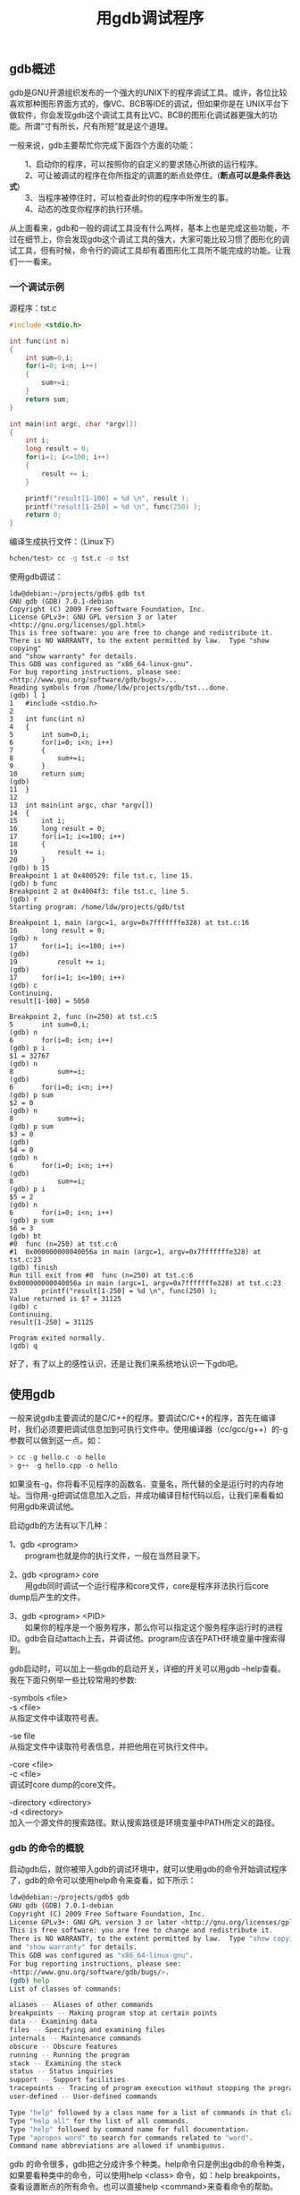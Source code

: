 # -*- org -*-

# Time-stamp: <2011-09-27 11:03:29 Tuesday by ldw>

#+OPTIONS: ^:nil author:nil timestamp:nil creator:nil H:3 LaTeX:t

#+STARTUP: indent

#+TITLE: 用gdb调试程序

#+AUTHOR: 来自网络

#+STYLE: <link rel="stylesheet" type="text/css" href="/css/worg.css" />


** gdb概述

gdb是GNU开源组织发布的一个强大的UNIX下的程序调试工具。或许，各位比较喜欢那种图形界面方式的，像VC、BCB等IDE的调试，但如果你是在 UNIX平台下做软件，你会发现gdb这个调试工具有比VC、BCB的图形化调试器更强大的功能。所谓“寸有所长，尺有所短”就是这个道理。

一般来说，gdb主要帮忙你完成下面四个方面的功能：

　　1、启动你的程序，可以按照你的自定义的要求随心所欲的运行程序。\\
　　2、可让被调试的程序在你所指定的调置的断点处停住。(*断点可以是条件表达式*)\\
　　3、当程序被停住时，可以检查此时你的程序中所发生的事。\\
　　4、动态的改变你程序的执行环境。


从上面看来，gdb和一般的调试工具没有什么两样，基本上也是完成这些功能，不过在细节上，你会发现gdb这个调试工具的强大，大家可能比较习惯了图形化的调试工具，但有时候，命令行的调试工具却有着图形化工具所不能完成的功能。让我们一一看来。


*** 一个调试示例

源程序：tst.c

#+begin_src C
#include <stdio.h>
 
int func(int n)
{
    int sum=0,i;
    for(i=0; i<n; i++)
    {
        sum+=i;
    }
    return sum;
}

int main(int argc, char *argv[])
{
    int i;
    long result = 0;
    for(i=1; i<=100; i++)
    {
        result += i;
    }

    printf("result[1-100] = %d \n", result );
    printf("result[1-250] = %d \n", func(250) );
    return 0;
}
#+end_src


编译生成执行文件：（Linux下）



#+begin_src sh
hchen/test> cc -g tst.c -o tst
#+end_src

使用gdb调试：

#+begin_example
ldw@debian:~/projects/gdb$ gdb tst
GNU gdb (GDB) 7.0.1-debian
Copyright (C) 2009 Free Software Foundation, Inc.
License GPLv3+: GNU GPL version 3 or later <http://gnu.org/licenses/gpl.html>
This is free software: you are free to change and redistribute it.
There is NO WARRANTY, to the extent permitted by law.  Type "show copying"
and "show warranty" for details.
This GDB was configured as "x86_64-linux-gnu".
For bug reporting instructions, please see:
<http://www.gnu.org/software/gdb/bugs/>...
Reading symbols from /home/ldw/projects/gdb/tst...done.
(gdb) l 1
1	#include <stdio.h>
2	 
3	int func(int n)
4	{
5	    int sum=0,i;
6	    for(i=0; i<n; i++)
7	    {
8	        sum+=i;
9	    }
10	    return sum;
(gdb) 
11	}
12	
13	int main(int argc, char *argv[])
14	{
15	    int i;
16	    long result = 0;
17	    for(i=1; i<=100; i++)
18	    {
19	        result += i;
20	    }
(gdb) b 15
Breakpoint 1 at 0x400529: file tst.c, line 15.
(gdb) b func
Breakpoint 2 at 0x4004f3: file tst.c, line 5.
(gdb) r
Starting program: /home/ldw/projects/gdb/tst 

Breakpoint 1, main (argc=1, argv=0x7fffffffe328) at tst.c:16
16	    long result = 0;
(gdb) n
17	    for(i=1; i<=100; i++)
(gdb) 
19	        result += i;
(gdb) 
17	    for(i=1; i<=100; i++)
(gdb) c
Continuing.
result[1-100] = 5050 

Breakpoint 2, func (n=250) at tst.c:5
5	    int sum=0,i;
(gdb) n
6	    for(i=0; i<n; i++)
(gdb) p i
$1 = 32767
(gdb) n
8	        sum+=i;
(gdb) 
6	    for(i=0; i<n; i++)
(gdb) p sum
$2 = 0
(gdb) n
8	        sum+=i;
(gdb) p sum
$3 = 0
(gdb) 
$4 = 0
(gdb) n
6	    for(i=0; i<n; i++)
(gdb) 
8	        sum+=i;
(gdb) p i
$5 = 2
(gdb) n
6	    for(i=0; i<n; i++)
(gdb) p sum
$6 = 3
(gdb) bt
#0  func (n=250) at tst.c:6
#1  0x000000000040056a in main (argc=1, argv=0x7fffffffe328) at tst.c:23
(gdb) finish 
Run till exit from #0  func (n=250) at tst.c:6
0x000000000040056a in main (argc=1, argv=0x7fffffffe328) at tst.c:23
23	    printf("result[1-250] = %d \n", func(250) );
Value returned is $7 = 31125
(gdb) c
Continuing.
result[1-250] = 31125 

Program exited normally.
(gdb) q
#+end_example

好了，有了以上的感性认识，还是让我们来系统地认识一下gdb吧。


** 使用gdb

一般来说gdb主要调试的是C/C++的程序。要调试C/C++的程序，首先在编译时，我们必须要把调试信息加到可执行文件中。使用编译器（cc/gcc/g++）的-g参数可以做到这一点。如：

#+begin_src C
> cc -g hello.c -o hello
> g++ -g hello.cpp -o hello
#+end_src

如果没有-g，你将看不见程序的函数名、变量名，所代替的全是运行时的内存地址。当你用-g把调试信息加入之后，并成功编译目标代码以后，让我们来看看如何用gdb来调试他。

启动gdb的方法有以下几种：

1、gdb <program>\\
　　program也就是你的执行文件，一般在当然目录下。

2、gdb <program> core\\
　　用gdb同时调试一个运行程序和core文件，core是程序非法执行后core dump后产生的文件。

3、gdb <program> <PID>\\
　　如果你的程序是一个服务程序，那么你可以指定这个服务程序运行时的进程ID。gdb会自动attach上去，并调试他。program应该在PATH环境变量中搜索得到。

gdb启动时，可以加上一些gdb的启动开关，详细的开关可以用gdb --help查看。我在下面只例举一些比较常用的参数:

-symbols <file>\\
-s <file>\\
从指定文件中读取符号表。

-se file\\
从指定文件中读取符号表信息，并把他用在可执行文件中。

-core <file>\\
-c <file>\\
调试时core dump的core文件。

-directory <directory>\\
-d <directory>\\
加入一个源文件的搜索路径。默认搜索路径是环境变量中PATH所定义的路径。

*** gdb 的命令的概貌

启动gdb后，就你被带入gdb的调试环境中，就可以使用gdb的命令开始调试程序了，gdb的命令可以使用help命令来查看，如下所示：


#+begin_src sh
ldw@debian:~/projects/gdb$ gdb
GNU gdb (GDB) 7.0.1-debian
Copyright (C) 2009 Free Software Foundation, Inc.
License GPLv3+: GNU GPL version 3 or later <http://gnu.org/licenses/gpl.html>
This is free software: you are free to change and redistribute it.
There is NO WARRANTY, to the extent permitted by law.  Type "show copying"
and "show warranty" for details.
This GDB was configured as "x86_64-linux-gnu".
For bug reporting instructions, please see:
<http://www.gnu.org/software/gdb/bugs/>.
(gdb) help
List of classes of commands:

aliases -- Aliases of other commands
breakpoints -- Making program stop at certain points
data -- Examining data
files -- Specifying and examining files
internals -- Maintenance commands
obscure -- Obscure features
running -- Running the program
stack -- Examining the stack
status -- Status inquiries
support -- Support facilities
tracepoints -- Tracing of program execution without stopping the program
user-defined -- User-defined commands

Type "help" followed by a class name for a list of commands in that class.
Type "help all" for the list of all commands.
Type "help" followed by command name for full documentation.
Type "apropos word" to search for commands related to "word".
Command name abbreviations are allowed if unambiguous.
#+end_src



gdb 的命令很多，gdb把之分成许多个种类。help命令只是例出gdb的命令种类，如果要看种类中的命令，可以使用help <class> 命令，如：help breakpoints，查看设置断点的所有命令。也可以直接help <command>来查看命令的帮助。

gdb中，输入命令时，可以不用打全命令，只用打命令的前几个字符就可以了，当然，命令的前几个字符应该要标志着一个唯一的命令，在Linux下，你可以敲击两次TAB键来补齐命令的全称，如果有重复的，那么gdb会把其例出来。

示例一：在进入函数func时，设置一个断点。可以敲入 =break func= ，或是直接就是 =b func=

#+begin_src C
(gdb) b func
Breakpoint 1 at 0x8048458: file hello.c, line 10.
#+end_src

示例二：敲入b按 =两次TAB键= ，你会看到所有b打头的命令：

#+begin_src C
(gdb) b
backtrace break bt
(gdb)
#+end_src


示例三：只记得函数的前缀，可以这样：

#+begin_src C
(gdb) b make_ <按TAB键>
（再按下一次TAB键，你会看到:）
make_a_section_from_file make_environ
make_abs_section make_function_type
make_blockvector make_pointer_type
make_cleanup make_reference_type
make_command make_symbol_completion_list
(gdb) b make_
#+end_src

gdb把所有make开头的函数全部例出来给你查看。

示例四：调试C++的程序时，有可以函数名一样。如：

#+begin_src C
(gdb) b 'bubble( M-?bubble(double,double) bubble(int,int)
(gdb) b 'bubble(
#+end_src

你可以查看到C++中的所有的重载函数及参数。（注：M-?和“按两次TAB键”是一个意思）

要退出gdb时，只用发quit或命令简称q就行了。

*** gdb中运行UNIX的shell程序

在gdb环境中，你可以执行UNIX的shell的命令，使用gdb的shell命令来完成：

: shell <command string>

调用UNIX的shell来执行<command string>，环境变量SHELL中定义的UNIX的shell将会被用来执行<command string>，如果SHELL没有定义，那就使用UNIX的标准shell /bin/sh。（在Windows中使用Command.com或 cmd.exe）


还有一个gdb命令是make：

: make <make-args>

可以在gdb中执行make命令来重新build自己的程序。这个命令等价于“shell make <make-args>”。

*** 在gdb中运行程序

当以gdb <program>方式启动gdb后，gdb会在PATH路径和当前目录中搜索<program>的源文件。如要确认gdb是否读到源文件，可使用l或list命令，看看gdb是否能列出源代码。

在gdb中，运行程序使用r或是run命令。程序的运行，你有可能需要设置下面四方面的事。

1、程序运行参数。\\
=set args= 可指定运行时参数。（如：set args 10 20 30 40 50）\\
=show args= 命令可以查看设置好的运行参数。

2、运行环境。\\
=path <dir>= 可设定程序的运行路径。\\
=show paths= 查看程序的运行路径。\\
=set environment varname [=value]= 设置环境变量。如：set env USER=hchen\\
=show environment [varname]= 查看环境变量。

3、工作目录。\\
=cd <dir>= 相当于shell的cd命令。\\
pwd 显示当前的所在目录。

4、程序的输入输出。\\
=info terminal= 显示你程序用到的终端的模式。\\
使用重定向控制程序输出。如：run =>= outfile\\
=tty= 命令可以指写输入输出的终端设备。如：tty /dev/ttyb

*** 调试已运行的程序
两种方法：

1、在UNIX下用 =ps= 查看正在运行的程序的PID（进程ID），然后用 =gdb <program> PID= 格式挂接正在运行的程序。\\
2、先用 =gdb <program>= 关联上源代码，并进行gdb，在gdb中用 =attach= 命令来挂接进程的PID。并用 =detach= 来取消挂接的进程。

*** 暂停/恢复程序运行

调试程序中，暂停程序运行是必须的，gdb可以方便地暂停程序的运行。你可以设置程序的在哪行停住，在什么条件下停住，在收到什么信号时停往等等。以便于你查看运行时的变量，以及运行时的流程。

当进程被gdb停住时，你可以使用 =info program= 来查看程序的是否在运行，进程号，被暂停的原因。

在gdb中，我们可以有以下几种暂停方式：*断点（BreakPoint）* 、 *观察点（Watch Point）* 、 *捕捉点（Catch Point）* 、 *信号（Signals）* 、 *线程停止（Thread Stops）* 。如果要恢复程序运行，可以使用 =c= 或是 =continue= 命令。

**** 设置断点（Break Points）

我们用break命令来设置断点。正面有几点设置断点的方法：

+ break <function>\\
　　在进入指定函数时停住。C++中可以使用 =class::function= 或 =function(type,type)= 格式来指定函数名。

+ break <linenum>\\
　　在指定行号停住。

+ break +offset\\
   break -offset\\
   在当前行号的前面或后面的offset行停住。offiset为自然数。

+ break filename:linenum\\
   在源文件filename的linenum行处停住。

+ break filename:function\\
   在源文件filename的function函数的入口处停住。

+ break *address\\
   在程序运行的内存地址处停住。

+ break\\
   break命令没有参数时，表示在下一条指令处停住。

+ break ... if <condition>\\
   ...可以是上述的参数，condition表示条件，在条件成立时停住。比如在循环境体中，可以设置break if i=100，表示当i为100时停住程序。

+ 查看断点时，可使用info命令，如下所示：（注：n表示断点号）\\
   info breakpoints [n]
　　info break [n]


**** 设置观察点（WatchPoint）

观察点一般来 *观察某个表达式（变量也是一种表达式）的值是否有变化* 了，如果有变化，马上停住程序。我们有下面的几种方法来设置观察点：

+ watch <expr>\\
   为表达式（变量）expr设置一个观察点。一量表达式值有变化时，马上停住程序。

+ rwatch <expr>\\
   当表达式（变量）expr被读时，停住程序。

+ awatch <expr>\\
   当表达式（变量）的值被读或被写时，停住程序。

+ info watchpoints\\
   列出当前所设置了的所有观察点。

**** 设置捕捉点（CatchPoint）

你可设置捕捉点来 *补捉程序运行时的一些事件* 。如：载入共享库（动态链接库）或是C++的异常。设置捕捉点的格式为：

+ catch <event>\\
   当event发生时，停住程序。event可以是下面的内容：

　　1、throw 一个C++抛出的异常。（throw为关键字）\\
　　2、catch 一个C++捕捉到的异常。（catch为关键字）\\
　　3、exec 调用系统调用exec时。（exec为关键字，目前此功能只在HP-UX下有用）\\
　　4、fork 调用系统调用fork时。（fork为关键字，目前此功能只在HP-UX下有用）\\
　　5、vfork 调用系统调用vfork时。（vfork为关键字，目前此功能只在HP-UX下有用）\\
　　6、load 或 load <libname> 载入共享库（动态链接库）时。（load为关键字，目前此功能只在HP-UX下有用）\\
　　7、unload 或 unload <libname> 卸载共享库（动态链接库）时。（unload为关键字，目前此功能只在HP-UX下有用）

+ tcatch <event>\\
   只设置一次捕捉点，当程序停住以后，应点被自动删除。

**** 维护停止点

上面说了如何设置程序的停止点，gdb中的停止点也就是上述的三类。在gdb中，如果你觉得已定义好的停止点没有用了，你可以使用 =delete= 、 =clear= 、 =disable= 、 =enable= 这几个命令来进行维护。

+ clear\\
    清除所有的已定义的停止点。

+ clear <function>\\
    clear <filename:function>\\
    清除所有设置在函数上的停止点。

+ clear <linenum>\\
    clear <filename:linenum>\\
    清除所有设置在指定行上的停止点。

+ delete [breakpoints]/[range...]\\
    删除指定的断点，breakpoints为断点号。如果不指定断点号，则表示删除所有的断点。range 表示断点号的范围（如：3-7）。其简写命令为d。\\
    比删除更好的一种方法是disable停止点，disable了的停止点，gdb不会删除，当你还需要时，enable即可，就好像回收站一样。

+ disable [breakpoints]/[range...]\\
    disable所指定的停止点，breakpoints为停止点号。如果什么都不指定，表示disable所有的停止点。简写命令是dis.\\

+ enable [breakpoints]/[range...]\\
    enable所指定的停止点，breakpoints为停止点号。

+ enable [breakpoints]/[range...] once\\
    enable所指定的停止点一次，当程序停止后，该停止点马上被gdb自动disable。

+ enable [breakpoints]/[range...] delete\\
    enable所指定的停止点一次，当程序停止后，该停止点马上被gdb自动删除。


**** 停止条件维护

前面在说到设置断点时，我们提到过可以设置一个条件，当条件成立时，程序自动停止，这是一个非常强大的功能，这里，我想专门说说这个条件的相关维护命令。一般来说，为断点设置一个条件，我们使用 if关键词，后面跟其断点条件。并且，条件设置好后，我们可以用condition命令来修改断点的条件。（只有break和watch命令支持if， catch目前暂不支持if）

+ condition <bnum> <expression>\\
    修改断点号为bnum的停止条件为expression。

+ condition <bnum>\\
    清除断点号为bnum的停止条件。

还有一个比较特殊的维护命令ignore，你可以指定程序运行时，忽略停止条件几次。

+ ignore <bnum> <count>\\
    表示忽略断点号为bnum的停止条件count次。

**** 为停止点设定运行命令

我们可以使用gdb提供的command命令来设置停止点的运行命令。也就是说，当运行的程序在被停止住时，我们可以让其自动运行一些别的命令，这很有利行自动化调试。对基于gdb的自动化调试是一个强大的支持。

+ commands [bnum]\\
    ... command-list ...\\
  end

    为断点号bnum指写一个命令列表。当程序被该断点停住时，gdb会依次运行命令列表中的命令。例如：

#+begin_src C
break foo if x>0
commands
printf "x is %d\n",x
continue
end
#+end_src

断点设置在函数foo中，断点条件是x>0，如果程序被断住后，也就是，一旦x的值在foo函数中大于0，gdb会自动打印出x的值，并继续运行程序。

如果你要清除断点上的命令序列，那么只要简单的执行一下commands命令，并直接在打个end就行了。

**** 断点菜单

在 C++中，可能会重复出现同一个名字的函数若干次（函数重载），在这种情况下，break <function>不能告诉gdb要停在哪个函数的入口。当然，你可以使用 =break <function(type)>= ，也就是把函数的参数类型告诉gdb，以指定一个函数。否则的话，gdb会给你列出一个断点菜单供你选择你所需要的断点。你只要输入你菜单列表中的编号就可以了。如：

#+begin_src C
(gdb) b String::after
[0] cancel
[1] all
[2] file:String.cc; line number:867
[3] file:String.cc; line number:860
[4] file:String.cc; line number:875
[5] file:String.cc; line number:853
[6] file:String.cc; line number:846
[7] file:String.cc; line number:735
> 2 4 6
Breakpoint 1 at 0xb26c: file String.cc, line 867.
Breakpoint 2 at 0xb344: file String.cc, line 875.
Breakpoint 3 at 0xafcc: file String.cc, line 846.
Multiple breakpoints were set.
Use the "delete" command to delete unwanted
breakpoints.
(gdb)
#+end_src

可见，gdb列出了所有after的重载函数，你可以选一下列表编号就行了。0表示放弃设置断点，1表示所有函数都设置断点。

**** 恢复程序运行和单步调试

当程序被停住了，你可以用 =continue= 命令恢复程序的运行直到程序结束，或下一个断点到来。也可以使用 =step[s]= 或 =next[n]= 命令单步跟踪程序。

#+begin_src Sh
　　continue [ignore-count]
　　c [ignore-count]
　　fg [ignore-count]
#+end_src

恢复程序运行，直到程序结束，或是下一个断点到来。ignore-count表示忽略其后的断点次数。continue，c，fg三个命令都是一样的意思。

+ step <count> \\
    单步跟踪，如果有函数调用，他会进入该函数。进入函数的前提是，此函数被编译有debug信息。很像VC等工具中的step in。后面可以加count也可以不加，不加表示一条条地执行，加表示执行后面的count条指令，然后再停住。

+ next <count> \\
    同样单步跟踪，如果有函数调用，他不会进入该函数。很像VC等工具中的step over。后面可以加count也可以不加，不加表示一条条地执行，加表示执行后面的count条指令，然后再停住。

+ set step-mode\\
  set step-mode on\\
    打开step-mode模式，于是，在进行单步跟踪时，程序不会因为没有debug信息而不停住。这个参数有很利于查看 *机器码* 。

+ set step-mod off\\
    关闭step-mode模式。

+ finish\\
    运行程序，直到当前函数完成返回。并打印函数返回时的堆栈地址和返回值及参数值等信息。

+ until 或 u\\
   当你厌倦了在一个循环体内单步跟踪时，这个命令可以运行程序直到退出循环体。

+ stepi 或 si\\
  nexti 或 ni\\
    单步跟踪一条 *机器指令* ！一条程序代码有可能由数条机器指令完成，stepi和nexti可以单步执行机器指令。与之一样有相同功能的命令是"=display/i $pc="，当运行完这个命令后，单步跟踪会在打出程序代码的同时打出机器指令（也就是汇编代码）

**** 信号（Signals）

信号是一种软中断，是一种处理异步事件的方法。一般来说，操作系统都支持许多信号。尤其是UNIX，比较重要应用程序一般都会处理信号。UNIX定义了许多信号，比如 =SIGINT= 表示中断字符信号，也就是 =Ctrl+C= 的信号， =SIGBUS= 表示硬件故障的信号； =SIGCHLD= 表示子进程状态改变信号； =SIGKILL= 表示终止程序运行的信号，等等。 *信号量编程* 是UNIX下非常重要的一种技术。

gdb有能力在你调试程序的时候处理任何一种信号，你可以告诉gdb需要处理哪一种信号。你可以要求gdb收到你所指定的信号时，马上停住正在运行的程序，以供你进行调试。你可以用gdb的handle命令来完成这一功能。

+ handle <signal> <keywords...> \\
    在gdb中定义一个信号处理。信号 =<signal>= 可以以SIG开头或不以SIG开头，可以用定义一个要处理信号的范围（如： =SIGIO- SIGKILL= ，表示处理从SIGIO信号到SIGKILL的信号，其中包括 =SIGIO= ， =SIGIOT= ， =SIGKILL= 三个信号），也可以使用关键字 =all= 来标明要处理所有的信号。一旦被调试的程序接收到信号，运行程序马上会被gdb停住，以供调试。其<keywords>可以是以下几种关键字的一个或多个。

+ nostop\\
    当被调试的程序收到信号时，gdb不会停住程序的运行，但会打出消息告诉你收到这种信号。

+ stop\\
    当被调试的程序收到信号时，gdb会停住你的程序。

+ print\\
    当被调试的程序收到信号时，gdb会显示出一条信息。

+ noprint\\
    当被调试的程序收到信号时，gdb不会告诉你收到信号的信息。

+ pass\\
  noignore\\
    当被调试的程序收到信号时，gdb不处理信号。这表示，gdb会把这个信号交给被调试程序去处理。

+ nopass\\
  ignore\\
    当被调试的程序收到信号时，gdb不会让被调试程序来处理这个信号。

+ info signals\\
  info handle\\
    查看有哪些信号在被gdb检测中。

**** 线程（Thread Stops）

如果你程序是多线程的话，你可以定义你的断点是否在所有的线程上，或是在某个特定的线程。gdb很容易帮你完成这一工作。

#+begin_src Sh
　　break <linespec> thread <threadno>
　　break <linespec> thread <threadno> if ...
#+end_src

=linespec= 指定了断点设置在的源程序的行号。 =threadno= 指定了线程的ID，注意，这个ID是gdb分配的，你可以通过"=info threads="命令来查看正在运行程序中的线程信息。如果你不指定 =thread<threadno>= 则表示你的断点设在所有线程上面。你还可以为某线程指定断点条件。如：

#+begin_src C
(gdb) break frik.c:13 thread 28 if bartab > lim
#+end_src

当你的程序被gdb停住时，所有的运行线程都会被停住。这方便你你查看运行程序的总体情况。而在你恢复程序运行时，所有的线程也会被恢复运行。那怕是主进程在被单步调试时。

*** 查看栈信息

当程序被停住了，你需要做的第一件事就是查看程序是在哪里停住的。当你的程序调用了一个函数，函数的地址、函数参数、函数内的局部变量都会被压入“栈”（Stack）中。你可以用gdb命令来查看当前的栈中的信息。

下面是一些查看函数调用栈信息的gdb命令：

: backtrace
: bt

打印当前的函数调用栈的所有信息。如：

#+begin_src C
(gdb) bt
#0 func (n=250) at tst.c:6
#1 0x08048524 in main (argc=1, argv=0xbffff674) at tst.c:30
#2 0x400409ed in __libc_start_main () from /lib/libc.so.6
#+end_src

从上可以看出函数的调用栈信息：__libc_start_main --> main() --> func()

: backtrace <n>
: bt <n>

n是一个正整数，表示只打印栈顶上n层的栈信息。

: backtrace <-n>
: bt <-n>

-n表一个负整数，表示只打印栈底下n层的栈信息。

如果你要查看某一层的信息，你需要在切换当前的栈，一般来说，程序停止时，最顶层的栈就是当前栈，如果你要查看栈下面层的详细信息，首先要做的是切换当前栈。

: frame <n>
: f <n>

n是一个从0开始的整数，是栈中的层编号。比如：frame 0，表示栈顶，frame 1，表示栈的第二层。

: up <n>

表示向栈的上面移动n层，可以不打n，表示向上移动一层。

: down <n>

表示向栈的下面移动n层，可以不打n，表示向下移动一层。

上面的命令，都会打印出移动到的栈层的信息。如果你不想让其打出信息。你可以使用这三个命令：

#+begin_src Sh
　　select-frame <n> 对应于 frame 命令。
　　up-silently <n> 对应于 up 命令。
　　down-silently <n> 对应于 down 命令。
#+end_src

查看当前栈层的信息，你可以用以下gdb命令：

+ frame 或 f\\
　　会打印出这些信息：栈的层编号，当前的函数名，函数参数值，函数所在文件及行号，函数执行到的语句。

+ info frame\\
  info f\\
    这个命令会打印出更为详细的当前栈层的信息，只不过，大多数都是运行时的内内[存]地址。比如：函数地址、调用函数的地址、被调用函数的地址、目前的函数是由什么样的程序语言写成的、函数参数地址及值、局部变量的地址等等。如：

#+begin_src Sh

(gdb) info f
Stack level 0, frame at 0xbffff5d4:
eip = 0x804845d in func (tst.c:6); saved eip 0x8048524
called by frame at 0xbffff60c
source language c.
Arglist at 0xbffff5d4, args: n=250
Locals at 0xbffff5d4, Previous frame's sp is 0x0
Saved registers:
ebp at 0xbffff5d4, eip at 0xbffff5d8
#+end_src

+ info args\\
    打印出当前函数的参数名及其值。

+ info locals\\
    打印出当前函数中所有局部变量及其值。

+ info catch\\
    打印出当前的函数中的异常处理信息。

  
*** 查看源程序

**** 显示源代码

gdb 可以打印出所调试程序的源代码，当然，在程序编译时一定要加上 =-g= 的参数，把源程序信息编译到执行文件中。不然就看不到源程序了。当程序停下来以后， gdb会报告程序停在了那个文件的第几行上。你可以用 =list= 命令来打印程序的源代码。还是来看一看查看源代码的gdb命令吧。

#+CAPTION: 
#+LABEL: tbl:
#+ATTR_HTML: border="2" rules="all" frame="all" align="center"
#+ATTR_LaTeX: table* tabulary width=\textwidth
| 　　list <linenum>  | 　　显示程序第linenum行的周围的源程序。  |
| 　　list <function> | 　　显示函数名为function的函数的源程序。 |
| 　　list            | 　　显示当前行后面的源程序。             |
| 　　list -          | 　　显示当前行前面的源程序。             |

一般是打印当前行的上5行和下5行，如果显示函数是是上2行下8行，默认是10行，当然，你也可以定制显示的范围，使用下面命令可以设置一次显示源程序的行数。

+ set listsize <count>\\
    设置一次显示源代码的行数。

+ show listsize\\
    查看当前listsize的设置。

list命令还有下面的用法：

+ list <first>, <last>\\
    显示从first行到last行之间的源代码。

+ list , <last>\\
    显示从当前行到last行之间的源代码。

+ list + \space 往后显示源代码。\\

一般来说在list后面可以跟以下这们的参数：

#+CAPTION: 
#+LABEL: tbl:
#+ATTR_HTML: border="2" rules="all" frame="all" align="center"
#+ATTR_LaTeX: table* tabulary width=\textwidth
| 　　<linenum>           | 行号。                           |
| 　　<+offset>           | 当前行号的正偏移量。             |
| 　　<-offset>           | 当前行号的负偏移量。             |
| 　　<filename:linenum>  | 哪个文件的哪一行。               |
| 　　<function>          | 函数名。                         |
| 　　<filename:function> | 哪个文件中的哪个函数。           |
| 　　<*address>          | 程序运行时的语句在内存中的地址。 |

**** 搜索源代码

不仅如此，gdb还提供了源代码搜索的命令：

+ forward-search <regexp>\\
  search <regexp>\\
    \space 向前面搜索。

+ reverse-search <regexp>\\
    \space 全部搜索。

其中， =<regexp>= 就是正则表达式，也主一个字符串的匹配模式，关于正则表达式，我就不在这里讲了，还请各位查看相关资料。


**** 指定源文件的路径

某些时候，用-g编译过后的执行程序中只是包括了源文件的名字，没有路径名。gdb提供了可以让你指定源文件的路径的命令，以便gdb进
行搜索。

#+begin_src Sh
　　directory <dirname ... >
　　dir <dirname ... >
#+end_src

加一个源文件路径到当前路径的前面。如果你要指定多个路径，UNIX下你可以使用“:”，Windows下你可以使用“;”。

+ directory\\
    \space 除所有的自定义的源文件搜索路径信息。

+ show directories\\
    \space 显示定义了的源文件搜索路径。


**** 源代码的内存

你可以使用 =info line= 命令来查看源代码在内存中的地址。info line后面可以跟“行号”，“函数名”，“文件名:行号”，“文件名:函数名”，这个命令会打印出所指定的源码在运行时的内存地址，如：

#+begin_src Sh
(gdb) info line tst.c:func
Line 5 of "tst.c" starts at address 0x8048456 <func+6> and ends at 0x804845d <func+13>.
#+end_src

还有一个命令（disassemble）你可以查看源程序的当前执行时的机器码，这个命令会把目前内存中的指令dump出来。如下面的示例表示查看函数func的汇编代码。

#+begin_src Sh
(gdb) disassemble func
Dump of assembler code for function func:
0x8048450 <func>: push %ebp
0x8048451 <func+1>: mov %esp,%ebp
0x8048453 <func+3>: sub $0x18,%esp
0x8048456 <func+6>: movl $0x0,0xfffffffc(%ebp)
0x804845d <func+13>: movl $0x1,0xfffffff8(%ebp)
0x8048464 <func+20>: mov 0xfffffff8(%ebp),%eax
0x8048467 <func+23>: cmp 0x8(%ebp),%eax
0x804846a <func+26>: jle 0x8048470 <func+32>
0x804846c <func+28>: jmp 0x8048480 <func+48>
0x804846e <func+30>: mov %esi,%esi
0x8048470 <func+32>: mov 0xfffffff8(%ebp),%eax
0x8048473 <func+35>: add %eax,0xfffffffc(%ebp)
0x8048476 <func+38>: incl 0xfffffff8(%ebp)
0x8048479 <func+41>: jmp 0x8048464 <func+20>
0x804847b <func+43>: nop
0x804847c <func+44>: lea 0x0(%esi,1),%esi
0x8048480 <func+48>: mov 0xfffffffc(%ebp),%edx
0x8048483 <func+51>: mov %edx,%eax
0x8048485 <func+53>: jmp 0x8048487 <func+55>
0x8048487 <func+55>: mov %ebp,%esp
0x8048489 <func+57>: pop %ebp
0x804848a <func+58>: ret
End of assembler dump.
#+end_src

*** 查看运行时数据

在你调试程序时，当程序被停住时，你可以使用print命令（简写命令为p），或是同义命令inspect来查看当前程序的运行数据。print命令的格式是：

: print <expr>
: print /<f> <expr>

=<expr>= 是表达式，是你所调试的程序的语言的表达式(*gdb可以调试多种编程语言*)， =<f>= 是输出的格式，比如，如果要把表达式按16进制的格式输出，那么就是 =/x= 。

**** 表达式

print和许多gdb的命令一样，可以接受一个表达式，gdb会根据当前的程序运行的数据来计算这个表达式，既然是表达式，那么就可以是当前程序运行中的 *const常量* 、 *变量* 、 *函数* 等内容。可惜的是gdb不能使用你在程序中所定义的宏。

*表达式的语法应该是当前所调试的语言的语法* ，由于C/C++是一种大众型的语言，所以，本文中的例子都是关于C/C++的。（而关于用gdb调试其它语言的章节，我将在后面介绍）在表达式中，有几种gdb所支持的操作符，它们可以用在任何一种语言中。

+ @\\
   是一个和数组有关的操作符，在后面会有更详细的说明。
+ ::\\
   指定一个在文件或是在一个函数中的变量。
+ {<type>} <addr>\\
   表示一个指向内存地址<addr>的类型为type的一个对象。


**** 程序变量


在gdb中，你可以随时查看以下三种变量的值：

   1、全局变量（所有文件可见的） \\
   2、静态全局变量（当前文件可见的）\\
　　3、局部变量（当前Scope可见的）

如果你的局部变量和全局变量发生冲突（也就是重名），一般情况下是局部变量会隐藏全局变量，也就是说，如果一个全局变量和一个函数中的局部变量同名时，如果当前停止点在函数中，用print显示出的变量的值会是函数中的局部变量的值。如果此时你想查看全局变量的值时，你可以使用“::”操作符：


#+begin_example
file::variable
function::variable
#+end_example

可以通过这种形式指定你所想查看的变量，是哪个文件中的或是哪个函数中的。例如，查看文件f2.c中的全局变量x的值：

: gdb) p 'f2.c'::x


当然，“::”操作符会和C++中的发生冲突，gdb能自动识别“::”是否C++的操作符，所以你不必担心在调试C++程序时会出现异常。

另外，需要注意的是， *如果你的程序编译时开启了优化选项，那么在用gdb调试被优化过的程序时，可能会发生某些变量不能访问，或是取值错误码的情况* 。这个是很正常的，因为优化程序会删改你的程序，整理你程序的语句顺序，剔除一些无意义的变量等，所以在gdb调试这种程序时，运行时的指令和你所编写指令就有不一样，也就会出现你所想象不到的结果。对付这种情况时，需要在编译程序时关闭编译优化。一般来说，几乎所有的编译器都支持编译优化的开关，例如，GNU 的C/C++编译器GCC，你可以使用"=-gstabs="选项来解决这个问题。关于编译器的参数，还请查看编译器的使用说明文档。


**** 数组

有时候，你需要 *查看一段连续的内存空间的值* 。比如数组的一段，或是动态分配的数据的大小。你可以使用gdb的"=@="操作符，“@”的左边是第一个内存的地址的值，“@”的右边则你你想查看内存的长度。例如，你的程序中有这样的语句：

: int *array = (int *) malloc (len * sizeof (int));

于是，在gdb调试过程中，你可以以如下命令显示出这个动态数组的取值：

: p *array@len

@的左边是数组的首地址的值，也就是变量array所指向的内容，右边则是数据的长度，其保存在变量len中，其输出结果，大约是下面这个样子的：

: (gdb) p *array@len
: $1 = {2, 4, 6, 8, 10, 12, 14, 16, 18, 20, 22, 24, 26, 28, 30, 32, 34, 36, 38, 40}


如果是静态数组的话，可以直接用 =print <数组名>= ，就可以显示数组中所有数据的内容了。

**** 输出格式

一般来说，gdb会根据变量的类型输出变量的值。但你也可以自定义gdb的输出的格式。例如，你想输出一个整数的十六进制，或是二进制来查看这个整型变量的中的位的情况。要做到这样，你可以使用gdb的数据显示格式：

#+CAPTION: 
#+LABEL: tbl:
#+ATTR_HTML: border="2" rules="all" frame="all" align="center"
#+ATTR_LaTeX: table* tabulary width=\textwidth
| 　　x | 按十六进制格式显示变量。     |
| 　　d | 按十进制格式显示变量。       |
| 　　u | 按十进制格式显示无符号整型。 |
| 　　o | 按八进制格式显示变量。       |
| 　　t | 按二进制格式显示变量。       |
| 　　a | 按十六进制格式显示变量。     |
| 　　c | 按字符格式显示变量。         |
| 　　f | 按浮点数格式显示变量。       |


#+begin_src Sh
(gdb) p i
$21 = 101
(gdb) p/a i
$22 = 0x65
(gdb) p/c i
$23 = 101 'e'
(gdb) p/f i
$24 = 1.41531145e-43
(gdb) p/x i
$25 = 0x65
(gdb) p/t i
$26 = 1100101
#+end_src


**** 查看内存

你可以使用examine命令（简写是x）来查看内存地址中的值。x命令的语法如下所示：

: x/<n/f/u> <addr>

n、f、u是可选的参数。

    + n 是一个正整数，表示显示内存的长度，也就是说从当前地址向后显示几个地址的内容。
    + f 表示显示的格式，参见上面。如果地址所指的是字符串，那么格式可以是s，如果所指的是指令地址，那么格式可以是i。
    + u 表示从当前地址往后请求的字节数，如果不指定的话，gdb默认是4个bytes。u参数可以用下面的字符来代替， =b= 表示单字节， =h= 表示双字节， =w= 表示四字节， =g= 表示八字节。当我们指定了字节长度后，gdb会从指内存定的内存地址开始，读写指定字节，并把其当作一个值取出来。
    + <addr>表示一个内存地址。

n/f/u三个参数可以一起使用。例如：

命令： =x/3uh 0x54320= 表示，从内存地址0x54320读取内容，h表示以双字节为一个单位，3表示三个单位，u表示按十六进制显示。

**** 自动显示

你可以设置一些自动显示的变量，当程序停住时，或是在你单步跟踪时，这些变量会自动显示。相关的gdb命令是display。

#+begin_example
　　display <expr>
　　display/<fmt> <expr>
　　display/<fmt> <addr>
#+end_example

=expr= 是一个表达式， =fmt= 表示显示的格式， =addr= 表示内存地址，当你用 =display= 设定好了一个或多个表达式后，只要你的程序被停下来，gdb会自动显示你所设置的这些表达式的值。

格式 =i= 和 =s= 同样被display支持，一个非常有用的命令是：

: display/i $pc

=$pc= 是gdb的环境变量，表示着指令的地址， =/i= 则表示输出格式为机器指令码，也就是汇编。于是当程序停下后，就会出现源代码和机器指令码相对应的情形，这是一个很有意思的功能。

下面是一些和display相关的gdb命令：

#+begin_example
　　undisplay <dnums...>
　　delete display <dnums...>
#+end_example

删除自动显示，dnums意为所设置好了的自动显式的编号。如果要同时删除几个，编号可以用空格分隔，如果要删除一个范围内的编号，可以用减号表示，（如：2-5）。

#+begin_example
　　disable display <dnums...>
　　enable display <dnums...>
#+end_example


disable和enalbe不删除自动显示的设置，而只是让其失效和恢复。

: info display 

查看display设置的自动显示的信息。gdb会打出一张表格，向你报告当然调试中设置了多少个自动显示设置，其中包括：设置的编号，表达式，是否enable。

**** 设置显示选项

gdb中关于显示的选项比较多，这里我只例举大多数常用的选项。

: set print address
: set print address on

打开地址输出，当程序显示函数信息时，gdb会显出函数的参数地址。系统默认为打开的，如:

#+begin_src Sh
(gdb) f
#0 set_quotes (lq=0x34c78 "<<", rq=0x34c88 ">>")
at input.c:530
530 if (lquote != def_lquote)
#+end_src

: set print address off

关闭函数的参数地址显示，如：

#+begin_src Sh
(gdb) set print addr off
(gdb) f
#0 set_quotes (lq="<<", rq=">>") at input.c:530
530 if (lquote != def_lquote)
#+end_src


: show print address

查看当前地址显示选项是否打开。

: set print array
: set print array on

打开数组显示，打开后当数组显示时，每个元素占一行，如果不打开的话，每个元素则以逗号分隔。这个选项默认是关闭的。与之相关的两个命令如下，我就不再多说了。

: set print array off
: show print array

: set print elements <number-of-elements> 

这个选项主要是设置数组的，如果你的数组太大了，那么就可以指定一个<number-of-elements>来指定数据显示的最大长度，当到达这个长度时，gdb就不再往下显示了。如果设置为0，则表示不限制。

: show print elements

查看print elements的选项信息。

: set print null-stop <on/off>

如果打开了这个选项，那么当显示字符串时，遇到结束符则停止显示。这个选项默认为off。

: set print pretty on

如果打开printf pretty这个选项，那么当gdb显示结构体时会比较漂亮。如：

#+begin_src Sh
$1 = {
next = 0x0,
flags = {
sweet = 1,
sour = 1
},
meat = 0x54 "Pork"
}

#+end_src

: set print pretty off

关闭printf pretty这个选项，gdb显示结构体时会如下显示：

: $1 = {next = 0x0, flags = {sweet = 1, sour = 1}, meat = 0x54 "Pork"}


: show print pretty

查看gdb是如何显示结构体的。

: set print sevenbit-strings <on/off>

设置字符显示，是否按“\nnn”的格式显示，如果打开，则字符串或字符数据按\nnn显示，如“\065”。

: show print sevenbit-strings

查看字符显示开关是否打开。

: set print union <on/off>

设置显示结构体时，是否显式其内的联合体数据。例如有以下数据结构：

#+begin_src C
typedef enum {Tree, Bug} Species;
typedef enum {Big_tree, Acorn, Seedling} Tree_forms;
typedef enum {Caterpillar, Cocoon, Butterfly}
Bug_forms;

struct thing {
Species it;
union {
Tree_forms tree;
Bug_forms bug;
} form;
};

struct thing foo = {Tree, {Acorn}};

#+end_src

当打开这个开关时，执行 p foo 命令后，会如下显示：

: $1 = {it = Tree, form = {tree = Acorn, bug = Cocoon}}


当关闭这个开关时，执行 p foo 命令后，会如下显示：

: $1 = {it = Tree, form = {...}}


: show print union

查看联合体数据的显示方式

: set print object <on/off>

在C++中，如果一个对象指针指向其派生类，如果打开这个选项，gdb会自动按照虚方法调用的规则显示输出，如果关闭这个选项的话，gdb就不管虚函数表了。这个选项默认是off。

: show print object

查看对象选项的设置。

: set print static-members <on/off>

这个选项表示，当显示一个C++对象中的内容是，是否显示其中的静态数据成员。默认是on。

: show print static-members

查看静态数据成员选项设置。

: set print vtbl <on/off>
　
当此选项打开时，gdb将用比较规整的格式来显示虚函数表。其默认是关闭的。

: show print vtbl

查看虚函数显示格式的选项。

**** 历史记录

当你用gdb的print查看程序运行时的数据时，你每一个print都会被gdb记录下来。gdb会以$1, $2, $3 .....这样的方式为你每一个print命令编上号。于是，你可以使用这个编号 *访问以前的表达式* ，如$1。这个功能所带来的好处是，如果你先前输入了一个比较长的表达式，如果你还想查看这个表达式的值，你可以使用历史记录来访问
，省去了重复输入。

**** gdb环境变量

你可以在gdb的调试环境中定义自己的变量，用来 *保存一些调试程序中的运行数据* 。要定义一个gdb的变量很简单只需。使用gdb的 =set= 命令。gdb的环境变量和UNIX一样，也是以$起头。如：

: set $foo = *object_ptr

使用环境变量时，gdb会在你第一次使用时创建这个变量，而在以后的使用中，则直接对其賦值。环境变量没有类型，你可以给环境变量定义任一的类型。包括结构体和数组。

: show convenience

该命令查看当前所设置的所有的环境变量。

这是一个比较强大的功能，环境变量和程序变量的交互使用，将使得程序调试更为灵活便捷。例如：

: set $i = 0
: print bar[$i++]->contents

于是，当你就不必， ~print bar[0]->contents, printbar[1]->contents~ 地输入命令了。输入这样的命令后，只用敲回车，重复执行上一条语句，环境变量会自动累加，从而完成逐个输出的功能。

**** 查看寄存器

要查看寄存器的值，很简单，可以使用如下命令：

#+CAPTION: 
#+LABEL: tbl:
#+ATTR_HTML: border="2" rules="all" frame="all" align="center"
#+ATTR_LaTeX: table* tabulary width=\textwidth
| 　　info registers               | 　　查看寄存器的情况。（除了浮点寄存器）     |
| 　　info all-registers           | 　　查看所有寄存器的情况。（包括浮点寄存器） |
| 　　info registers <regname ...> | 　　查看所指定的寄存器的情况。               |

寄存器中放置了程序运行时的数据，比如程序当前运行的指令地址(=ip=)，程序的当前堆栈地址(=sp=)等等。你同样可以使用print命令来访问寄存器的情况，只需要在寄存器名字前加一个$符号就可以了。如: =p $eip= 。

*** 改变程序的执行

一旦使用gdb挂上被调试程序，当程序运行起来后，你可以根据自己的调试思路来动态地在gdb中更改当前被调试程序的运行线路或是其变量的值，这个强大的功能能够让你更好的调试你的程序，比如，你可以在程序的一次运行中走遍程序的所有分支。

**** 修改变量值

修改被调试程序运行时的变量值，在gdb中很容易实现，使用gdb的print命令即可完成。如：

: (gdb) print x=4

=x=4= 这个表达式是C/C++的语法，意为把变量x的值修改为4，如果你当前调试的语言是Pascal，那么你可以使用Pascal的语法: =x:=4= 。

在某些时候，很有可能你的变量和gdb中的参数冲突，如：

#+begin_src Sh
(gdb) whatis width
type = double
(gdb) p width
$4 = 13
(gdb) set width=47
Invalid syntax in expression.
#+end_src

因为， =set width= 是gdb的命令，所以，出现了“Invalid syntax inexpression”的设置错误，此时，你可以使用 =set var= 命令来告诉gdb，width不是你gdb的参数，而是程序的变量名，如：

: (gdb) set var width=47


另外，还可能有些情况，gdb并不报告这种错误，所以保险起见，在你改变程序变量取值时，最好都使用set var格式的gdb命令。

**** 跳转执行

一般来说，被调试程序会按照程序代码的运行顺序依次执行。gdb提供了 *乱序执行的* 功能，也就是说，gdb可以修改程序的执行顺序，可以让程序执行随意跳跃。这个功能可以由gdb的jump命令来完：

: jump <linespec>

指定下一条语句的运行点。 =<linespce>= 可以是文件的行号，可以是 =file:line= 格式，可以是 =+num= 这种偏移量格式。表式着下一条运行语句从哪里开始。

: jump <address>

这里的<address>是代码行的内存地址。

*注意*,jump命令不会改变当前的程序栈中的内容，所以，当你从一个函数跳到另一个函数时，当函数运行完返回时进行弹栈操作时必然会发生错误，可能结果还是非常奇怪的，甚至于产生程序 *Core Dump* 。所以最好是同一个函数中进行跳转。

熟悉汇编的人都知道，程序运行时，有一个寄存器用于保存当前代码所在的内存地址。所以，jump命令也就是改变了这个寄存器中的值。于是，你可以使用"=set $pc="来更改跳转执行的地址。如：

: set $pc = 0x485


**** 产生信号量

使用 *singal* 命令，可以产生一个信号量给被调试的程序。如：中断信号 =Ctrl+C= 。这非常方便于程序的调试，可以在程序运行的任意位置设置断点，并在该断点用gdb产生一个信号量，这种精确地在某处产生信号非常有利程序的调试。

语法是：

: signal <singal>

UNIX的系统信号量通常从1到15。所以<singal>取值也在这个范围。

signal命令和shell的kill命令不同，系统的kill命令发信号给被调试程序时，是由gdb截获的，而signal命令所发出一信号则是直接发给被调试程序的。

**** 强制函数返回

如果你的调试断点在某个函数中，并还有语句没有执行完。你可以使用 =return= 命令强制函数忽略还没有执行的语句并返回。

: return
: return <expression>

使用return命令取消当前函数的执行，并立即返回，如果指定了 =<expression>= ，那么该表达式的值会被认作函数的返回值。

**** 强制调用函数

: call <expr>

表达式中可以一是函数，以此达到强制调用函数的目的。并显示函数的返回值，如果函数返回值是void，那么就不显示。

另一个相似的命令也可以完成这一功能—— =print= ，print后面可以跟表达式，所以也可以用他来调用函数，print和call的不同是，如果函数返回void，call则不显示，print则显示函数返回值，并把该值存入历史数据中。


*** 在不同语言中使用gdb

gdb支持下列语言： =C= 、 =C++= 、 =Fortran= 、 =PASCAL= 、 =Java= 、 =Chill= 、 =assembly= 和 =Modula-2= 。一般说来，gdb会根据你所调试的程序来确定当然的调试语言，比如：发现文件名后缀为“.c”的，gdb会认为是C程序。文件名后缀为 “.C、.cc、.cp、.cpp、.cxx、.c++”的，gdb会认为是C++程序。而后缀是“.f、.F”的，gdb会认为是Fortran程序，还有，后缀为如果是“.s、.S”的会认为是汇编语言。

也就是说，gdb会根据你所调试的程序的语言，来设置自己的语言环境，并让gdb的命令跟着语言环境的改变而改变。比如一些gdb命令需要用到表达式或变量时，这些表达式或变量的语法，完全是根据当前的语言环境而改变的。例如C/C++中对指针的语法是 =*p= ，而在Modula-2中则是 =p^= 。并且，如果你当前的程序是由几种不同语言一同编译成的，那到在调试过程中，gdb也能根据不同的语言自动地切换语言环境。这种跟着语言环境而改变的功能，真是体贴开发人员的一种设计。

下面是几个相关于gdb语言环境的命令：

: show language

查看当前的语言环境。如果gdb不能识为你所调试的编程语言，那么，C语言被认为是默认的环境。

: info frame

查看当前函数的程序语言。

: info source

查看当前文件的程序语言。

如果gdb没有检测出当前的程序语言，那么你也可以手动设置当前的程序语言。使用 =set language= 命令即可做到。

当set language命令后什么也不跟的话，你可以查看gdb所支持的语言种类：

#+begin_src Sh
(gdb) set language
The currently understood settings are:

local or auto Automatic setting based on source file
c Use the C language
c++ Use the C++ language
asm Use the Asm language
chill Use the Chill language
fortran Use the Fortran language
java Use the Java language
modula-2 Use the Modula-2 language
pascal Use the Pascal language
scheme Use the Scheme language
#+end_src

于是你可以在set language后跟上被列出来的程序语言名，来设置当前的语言环境。

** 后记

gdb是一个强大的命令行调试工具。大家知道命令行的强大就是在于，其可以形成执行序列，形成脚本。UNIX下的软件全是命令行的，这给程序开发提代供了极大的便利，命令行软件的优势在于，它们可以非常容易的集成在一起，使用几个简单的已有工具的命令，就可以做出一个非常强大的功能。

于是UNIX下的软件比Windows下的软件更能有机地结合，各自发挥各自的长处，组合成更为强劲的功能。而Windows下的图形软件基本上是各自为营，互相不能调用，很不利于各种软件的相互集成。在这里并不是要和Windows做个什么比较，所谓“寸有所长，尺有所短”，图形化工具还是有不如命令行的地方。（看到这句话时，希望各位千万再也不要认为我就是“鄙视图形界面”，和我抬杠了。）

我是根据版本为5.1.1的gdb所写的这篇文章，所以可能有些功能已被修改，或是又有更为强劲的功能。而且，我写得非常仓促，写得比较简略，并且，其中我已经看到有许多错别字了（我用五笔，所以错字让你看不懂），所以，我在这里对我文中的差错表示万分的歉意。//Mostly corrected by Jak Wings in 2010/12/18.

文中所罗列的gdb的功能，我只是罗列了一些常用的gdb的命令和使用方法，其实，我这里只讲述的功能大约只占gdb所有功能的60%吧，详细的文档，还是请查看gdb的帮助和使用手册吧，或许，过段时间，如果我有空，我再写一篇gdb的高级使用。

我个人非常喜欢gdb的自动调试的功能，这个功能真的很强大，试想，我在UNIX下写个脚本，让脚本自动编译我的程序，被自动调试，并把结果报告出来，调试成功，自动checkin源码库。一个命令，编译带着调试带着checkin，多爽啊。只是gdb对自动化调试目前支持得还不是很成熟，只能实现半自动化，真心期望着gdb的自动化调试功能的成熟。

如果各位对gdb或是别的技术问题有兴趣的话，欢迎和我讨论交流。本人目前主要在UNIX下做产品软件的开发，所以，对UNIX下的软件开发比较熟悉。当然，不单单是技术，对软件工程实施、软件设计、系统分析、项目管理我也略有心得。欢迎大家找我交流，（QQ是：753640，MSN是：haoel@hotmail.com）

*** 小结：常用的gdb命令

#+CAPTION: 常用的gdb命令
#+LABEL: tbl:常用的gdb命令
#+ATTR_HTML: border="2" rules="all" frame="all" align="center"
#+ATTR_LaTeX: table* tabulary width=\textwidth
| 　　backtrace      | 显示程序中的当前位置和表示如何到达当前位置的栈跟踪（同义词：where） |
| 　　breakpoint     | 在程序中设置一个断点                                                |
| 　　cd             | 改变当前工作目录                                                    |
| 　　clear          | 删除刚才停止处的断点                                                |
| 　　commands       | 命中断点时，列出将要执行的命令                                      |
| 　　continue       | 从断点开始继续执行                                                  |
| 　　delete         | 删除一个断点或监测点；也可与其他命令一起使用                        |
| 　　display        | 程序停止时显示变量和表达时                                          |
| 　　down           | 下移栈帧，使得另一个函数成为当前函数                                |
| 　　frame          | 选择下一条continue命令的帧                                          |
| 　　info           | 显示与该程序有关的各种信息                                          |
| 　　jump           | 在源程序中的另一点开始运行                                          |
| 　　kill           | 异常终止在gdb控制下运行的程序                                       |
| 　　list           | 列出相应于正在执行的程序的原文件内容                                |
| 　　next           | 执行下一个源程序行，从而执行其整体中的一个函数                      |
| 　　print          | 显示变量或表达式的值                                                |
| 　　pwd            | 显示当前工作目录                                                    |
| 　　ptype          | 显示一个数据结构（如一个结构或C++类）的内容                         |
| 　　quit           | 退出gdb                                                             |
| 　　reverse-search | 在源文件中反向搜索正规表达式                                        |
| 　　run            | 执行该程序                                                          |
| 　　search         | 在源文件中搜索正规表达式                                            |
| 　　set variable   | 给变量赋值                                                          |
| 　　signal         | 将一个信号发送到正在运行的进程                                      |
| 　　step           | 执行下一个源程序行，必要时进入下一个函数                            |
| 　　undisplay      | display命令的反命令，不要显示表达式                                 |
| 　　until          | 结束当前循环                                                        |
| 　　up             | 上移栈帧，使另一函数成为当前函数                                    |
| 　　watch          | 在程序中设置一个监测点（即数据断点）                                |
| 　　whatis         | 显示变量或函数类型                                                  |

** GDB中应该知道的几个调试方法

七、八年前写过一篇[[http://blog.csdn.net/haoel/archive/2003/07/02/2879.aspx][《用GDB调试程序》]]，于是，从那以后，很多朋友在MSN上以及给我发邮件询问我关于GDB的问题，一直到今天，还有人在问GDB的相关问题。这么多年来，有一些问题是大家反复在问的，一方面，我觉得我以前的文章可能没有说清楚，另一方面，我觉得大家常问的问题正是最有用的，所以，在这里罗列出来。希望大家补充。

*** 多线程调试

多线程调试可能是问得最多的。其实，重要就是下面几个命令：

+ info thread 查看当前进程的线程。
+ thread <ID> 切换调试的线程为指定ID的线程。
+ break file.c:100 thread all  在file.c文件第100行处为所有经过这里的线程设置断点。
+ set scheduler-locking off|on|step，

    这个是问得最多的。在使用step或者continue命令调试当前被调试线程的时候，其他线程也是同时执行的，怎么只让被调试程序执行呢？通过这个命令就可以实现这个需求。

  + off 不锁定任何线程，也就是所有线程都执行，这是默认值。
  + on 只有当前被调试程序会执行。
  + step 在单步的时候，除了next过一个函数的情况(熟悉情况的人可能知道，这其实是一个设置断点然后continue的行为)以外，只有当前线程会执行。


*** 调试宏

这个问题超多。在GDB下，我们无法print宏定义，因为宏是预编译的。但是我们还是有办法来调试宏，这个需要GCC的配合。

在GCC编译程序的时候，加上 =-ggdb3= 参数，这样，你就可以调试宏了。

另外，你可以使用下述的GDB的宏调试命令 来查看相关的宏。

    + info macro – 你可以查看这个宏在哪些文件里被引用了，以及宏定义是什么样的。
    + macro – 你可以查看宏展开的样子。



*** 源文件


这个问题问的也是很多的，太多的朋友都说找不到源文件。在这里我想提醒大家做下面的检查：

    * 编译程序员是否加上了-g参数以包含debug信息。
    * 路径是否设置正确了。使用GDB的directory命令来设置源文件的目录。

下面给一个调试/bin/ls的示例（ubuntu下）

#+begin_src Sh
$ apt-get source coreutils
$ sudo apt-get install coreutils-dbgsym
$ gdb /bin/ls
GNU gdb (GDB) 7.1-ubuntu
(gdb) list main
1192    ls.c: No such file or directory.
in ls.c
(gdb) directory ~/src/coreutils-7.4/src/
Source directories searched: /home/hchen/src/coreutils-7.4:$cdir:$cwd
(gdb) list main
1192        }
1193    }
1194
1195    int
1196    main (int argc, char **argv)
1197    {
1198      int i;
1199      struct pending *thispend;
1200      int n_files;
1201
#+end_src

*** 条件断点


有时候，我们需要调试的程序需要有命令行参数，很多朋友都不知道怎么设置调试的程序的命令行参数。其实，有两种方法：

    * gdb命令行的 –args 参数
    * gdb环境中 set args命令。


*** gdb的变量

有时候，在调试程序时，我们不单单只是查看运行时的变量，我们还可以直接设置程序中的变量，以模拟一些很难在测试中出现的情况，比较一些出错，或是switch的分支语句。使用set命令可以修改程序中的变量。

另外，你知道gdb中也可以有变量吗？就像shell一样，gdb中的变量以$开头，比如你想打印一个数组中的个个元素，你可以这样：

#+begin_src Sh
(gdb) set $i = 0
 
(gdb) p a[$i++]
 
...  #然后就一路回车下去了
#+end_src


当然，这里只是给一个示例，表示程序的变量和gdb的变量是可以交互的。

*** x命令

也许，你很喜欢用p命令。所以，当你不知道变量名的时候，你可能会手足无措，因为p命令总是需要一个变量名的。x命令是用来查看内存的，在gdb中 “help x” 你可以查看其帮助。

#+CAPTION: 
#+LABEL: tbl:
#+ATTR_HTML: border="2" rules="all" frame="all"
#+ATTR_LaTeX: table* tabulary width=\textwidth
| x/x | 以十六进制输出                                                              |
| x/d | 以十进制输出                                                                |
| x/c | 以单字符输出                                                                |
| x/i | 反汇编  – 通常，我们会使用 x/10i $ip-20 来查看当前的汇编（$ip是指令寄存器） |
| x/s | 以字符串输出                                                                |


*** command命令

有一些朋友问我如何自动化调试。这里向大家介绍command命令，简单的理解一下，其就是把一组gdb的命令打包，有点像字处理软件的“宏”。下面是一个示例：


#+begin_src Sh
(gdb) break func
Breakpoint 1 at 0x3475678: file test.c, line 12.
(gdb) command 1
Type commands for when breakpoint 1 is hit, one per line.
End with a line saying just "end".
>print arg1
>print arg2
>print arg3
>end
(gdb)
#+end_src


当我们的断点到达时，自动执行command中的三个命令，把func的三个参数值打出来。

（全文完）

